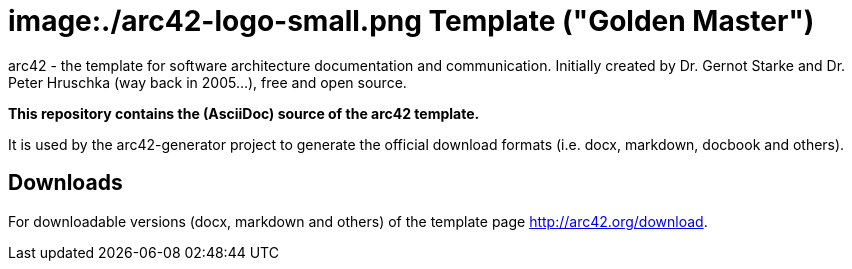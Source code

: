 = image:./arc42-logo-small.png Template ("Golden Master")

arc42 - the template for software architecture documentation and communication.
Initially created by Dr. Gernot Starke and Dr. Peter Hruschka (way back in 2005...),
free and open source.


**This repository contains the (AsciiDoc) source of the arc42 template.**


It is used by the arc42-generator project to generate the official download
formats (i.e. docx, markdown, docbook and others).


== Downloads

For downloadable versions (docx, markdown and others)
of the template page http://arc42.org/download.
